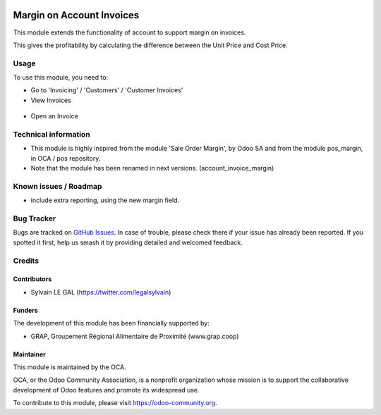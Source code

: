 .. image:: https://img.shields.io/badge/licence-AGPL--3-blue.svg
   :target: http://www.gnu.org/licenses/agpl-3.0-standalone.html
   :alt: License: AGPL-3

==========================
Margin on Account Invoices
==========================

This module extends the functionality of account to support margin on
invoices.

This gives the profitability by calculating the difference between the Unit
Price and Cost Price.


Usage
=====

To use this module, you need to:

* Go to 'Invoicing' / 'Customers' / 'Customer Invoices'

* View Invoices

.. figure:: ./invoice_margin/static/description/account_invoice_tree_view.png
   :width: 800px

* Open an Invoice

.. figure:: ./invoice_margin/static/description/account_invoice_form_view.png
   :width: 800px

.. image:: https://odoo-community.org/website/image/ir.attachment/5784_f2813bd/datas
   :alt: Try me on Runbot
   :target: https://runbot.odoo-community.org/runbot/95/8.0


Technical information
=====================

* This module is highly inspired from the module 'Sale Order Margin',
  by Odoo SA and from the module pos_margin, in OCA / pos repository.
* Note that the module has been renamed in next versions.
  (account_invoice_margin)


Known issues / Roadmap
======================

* include extra reporting, using the new margin field.

Bug Tracker
===========

Bugs are tracked on `GitHub Issues
<https://github.com/OCA/account-invoicing/issues>`_. In case of trouble, please
check there if your issue has already been reported. If you spotted it first,
help us smash it by providing detailed and welcomed feedback.

Credits
=======

Contributors
------------

* Sylvain LE GAL (https://twitter.com/legalsylvain)

Funders
-------

The development of this module has been financially supported by:

* GRAP, Groupement Régional Alimentaire de Proximité (www.grap.coop)

Maintainer
----------

.. image:: https://odoo-community.org/logo.png
   :alt: Odoo Community Association
   :target: https://odoo-community.org

This module is maintained by the OCA.

OCA, or the Odoo Community Association, is a nonprofit organization whose
mission is to support the collaborative development of Odoo features and
promote its widespread use.

To contribute to this module, please visit https://odoo-community.org.

